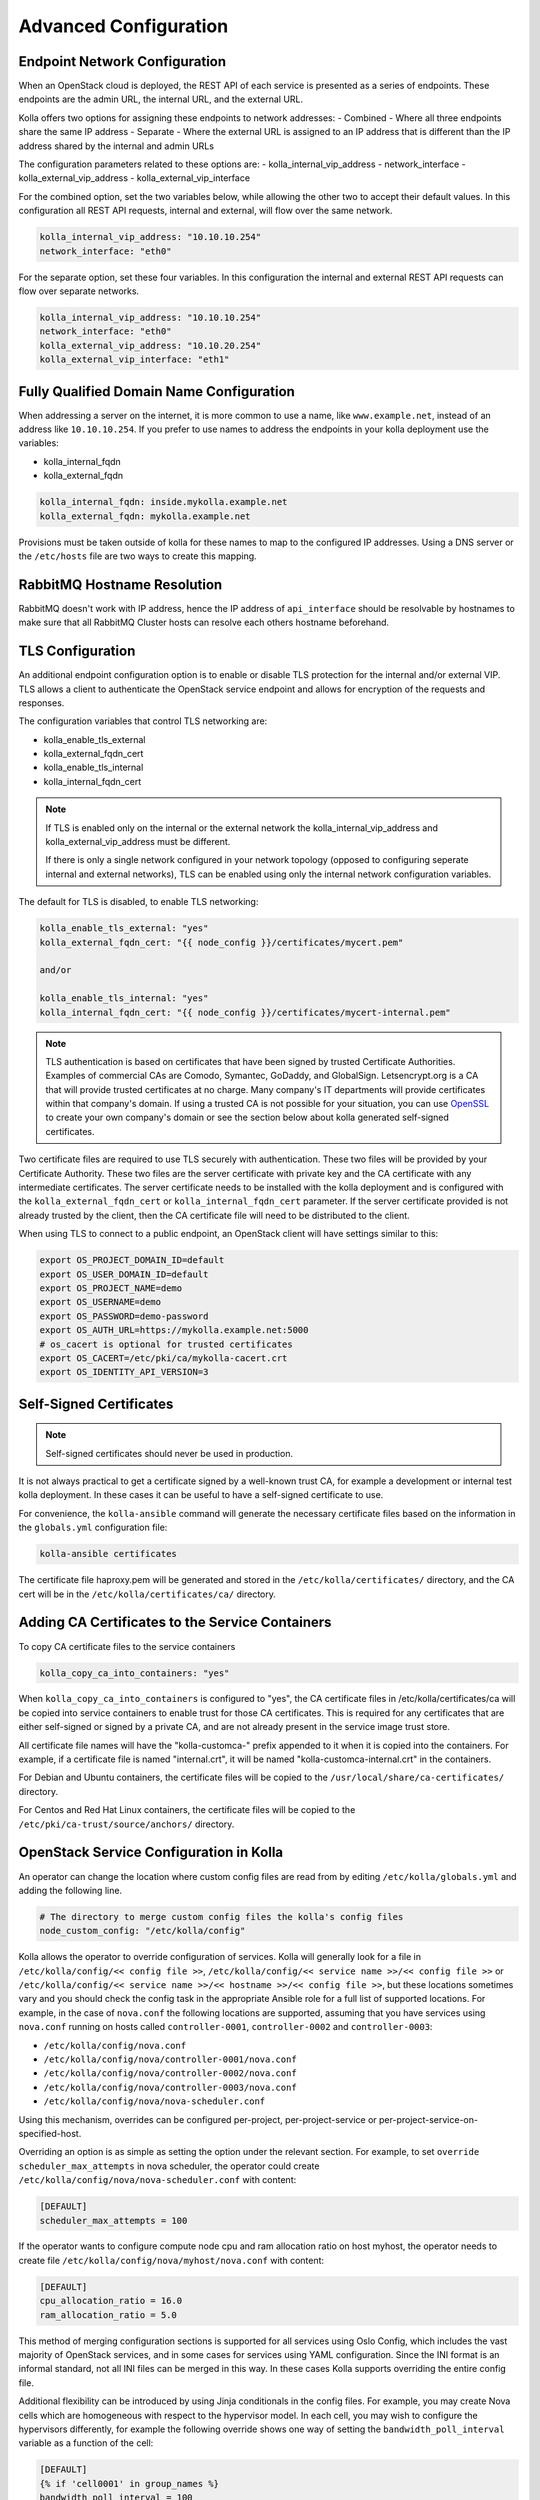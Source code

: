 .. _advanced-configuration:

======================
Advanced Configuration
======================

Endpoint Network Configuration
~~~~~~~~~~~~~~~~~~~~~~~~~~~~~~

When an OpenStack cloud is deployed, the REST API of each service is presented
as a series of endpoints. These endpoints are the admin URL, the internal
URL, and the external URL.

Kolla offers two options for assigning these endpoints to network addresses:
- Combined - Where all three endpoints share the same IP address
- Separate - Where the external URL is assigned to an IP address that is
different than the IP address shared by the internal and admin URLs

The configuration parameters related to these options are:
- kolla_internal_vip_address
- network_interface
- kolla_external_vip_address
- kolla_external_vip_interface

For the combined option, set the two variables below, while allowing the
other two to accept their default values. In this configuration all REST
API requests, internal and external, will flow over the same network.

.. code-block:: yaml

   kolla_internal_vip_address: "10.10.10.254"
   network_interface: "eth0"

For the separate option, set these four variables. In this configuration
the internal and external REST API requests can flow over separate
networks.

.. code-block:: yaml

   kolla_internal_vip_address: "10.10.10.254"
   network_interface: "eth0"
   kolla_external_vip_address: "10.10.20.254"
   kolla_external_vip_interface: "eth1"

Fully Qualified Domain Name Configuration
~~~~~~~~~~~~~~~~~~~~~~~~~~~~~~~~~~~~~~~~~

When addressing a server on the internet, it is more common to use
a name, like ``www.example.net``, instead of an address like
``10.10.10.254``. If you prefer to use names to address the endpoints
in your kolla deployment use the variables:

- kolla_internal_fqdn
- kolla_external_fqdn

.. code-block:: yaml

   kolla_internal_fqdn: inside.mykolla.example.net
   kolla_external_fqdn: mykolla.example.net

Provisions must be taken outside of kolla for these names to map to the
configured IP addresses. Using a DNS server or the ``/etc/hosts`` file
are two ways to create this mapping.

RabbitMQ Hostname Resolution
~~~~~~~~~~~~~~~~~~~~~~~~~~~~

RabbitMQ doesn't work with IP address, hence the IP address of
``api_interface`` should be resolvable by hostnames to make sure that
all RabbitMQ Cluster hosts can resolve each others hostname beforehand.

TLS Configuration
~~~~~~~~~~~~~~~~~

An additional endpoint configuration option is to enable or disable
TLS protection for the internal and/or external VIP. TLS allows a client to
authenticate the OpenStack service endpoint and allows for encryption of the
requests and responses.

The configuration variables that control TLS networking are:

- kolla_enable_tls_external
- kolla_external_fqdn_cert
- kolla_enable_tls_internal
- kolla_internal_fqdn_cert

.. note::

   If TLS is enabled only on the internal or the external network
   the kolla_internal_vip_address and kolla_external_vip_address must
   be different.

   If there is only a single network configured in your network topology
   (opposed to configuring seperate internal and external networks), TLS
   can be enabled using only the internal network configuration variables.

The default for TLS is disabled, to enable TLS networking:

.. code-block:: yaml

   kolla_enable_tls_external: "yes"
   kolla_external_fqdn_cert: "{{ node_config }}/certificates/mycert.pem"

   and/or

   kolla_enable_tls_internal: "yes"
   kolla_internal_fqdn_cert: "{{ node_config }}/certificates/mycert-internal.pem"


.. note::

   TLS authentication is based on certificates that have been
   signed by trusted Certificate Authorities. Examples of commercial
   CAs are Comodo, Symantec, GoDaddy, and GlobalSign. Letsencrypt.org
   is a CA that will provide trusted certificates at no charge. Many
   company's IT departments will provide certificates within that
   company's domain. If using a trusted CA is not possible for your
   situation, you can use `OpenSSL <https://www.openssl.org>`__
   to create your own company's domain or see the section below about
   kolla generated self-signed certificates.

Two certificate files are required to use TLS securely with authentication.
These two files will be provided by your Certificate Authority. These
two files are the server certificate with private key and the CA certificate
with any intermediate certificates. The server certificate needs to be
installed with the kolla deployment and is configured with the
``kolla_external_fqdn_cert`` or ``kolla_internal_fqdn_cert`` parameter.
If the server certificate provided is not already trusted by the client,
then the CA certificate file will need to be distributed to the client.

When using TLS to connect to a public endpoint, an OpenStack client will
have settings similar to this:

.. code-block:: shell

   export OS_PROJECT_DOMAIN_ID=default
   export OS_USER_DOMAIN_ID=default
   export OS_PROJECT_NAME=demo
   export OS_USERNAME=demo
   export OS_PASSWORD=demo-password
   export OS_AUTH_URL=https://mykolla.example.net:5000
   # os_cacert is optional for trusted certificates
   export OS_CACERT=/etc/pki/ca/mykolla-cacert.crt
   export OS_IDENTITY_API_VERSION=3

Self-Signed Certificates
~~~~~~~~~~~~~~~~~~~~~~~~

.. note::

   Self-signed certificates should never be used in production.

It is not always practical to get a certificate signed by a well-known
trust CA, for example a development or internal test kolla deployment. In
these cases it can be useful to have a self-signed certificate to use.

For convenience, the ``kolla-ansible`` command will generate the necessary
certificate files based on the information in the ``globals.yml``
configuration file:

.. code-block:: console

   kolla-ansible certificates

The certificate file haproxy.pem will be generated and stored in the
``/etc/kolla/certificates/`` directory, and the CA cert will be in the
``/etc/kolla/certificates/ca/`` directory.

Adding CA Certificates to the Service Containers
~~~~~~~~~~~~~~~~~~~~~~~~~~~~~~~~~~~~~~~~~~~~~~~~

To copy CA certificate files to the service containers

.. code-block:: yaml

   kolla_copy_ca_into_containers: "yes"

When ``kolla_copy_ca_into_containers`` is configured to "yes", the
CA certificate files in /etc/kolla/certificates/ca will be copied into
service containers to enable trust for those CA certificates. This is required
for any certificates that are either self-signed or signed by a private CA,
and are not already present in the service image trust store.

All certificate file names will have the "kolla-customca-" prefix appended to
it when it is copied into the containers. For example, if a certificate file is
named "internal.crt", it will be named "kolla-customca-internal.crt" in the
containers.

For Debian and Ubuntu containers, the certificate files will be copied to
the ``/usr/local/share/ca-certificates/`` directory.

For Centos and Red Hat Linux containers, the certificate files will be copied
to the ``/etc/pki/ca-trust/source/anchors/`` directory.

.. _service-config:

OpenStack Service Configuration in Kolla
~~~~~~~~~~~~~~~~~~~~~~~~~~~~~~~~~~~~~~~~

An operator can change the location where custom config files are read from by
editing ``/etc/kolla/globals.yml`` and adding the following line.

.. code-block:: yaml

   # The directory to merge custom config files the kolla's config files
   node_custom_config: "/etc/kolla/config"

Kolla allows the operator to override configuration of services. Kolla will
generally look for a file in ``/etc/kolla/config/<< config file >>``,
``/etc/kolla/config/<< service name >>/<< config file >>`` or
``/etc/kolla/config/<< service name >>/<< hostname >>/<< config file >>``,
but these locations sometimes vary and you should check the config task in
the appropriate Ansible role for a full list of supported locations. For
example, in the case of ``nova.conf`` the following locations are supported,
assuming that you have services using ``nova.conf`` running on hosts
called ``controller-0001``, ``controller-0002`` and ``controller-0003``:

* ``/etc/kolla/config/nova.conf``
* ``/etc/kolla/config/nova/controller-0001/nova.conf``
* ``/etc/kolla/config/nova/controller-0002/nova.conf``
* ``/etc/kolla/config/nova/controller-0003/nova.conf``
* ``/etc/kolla/config/nova/nova-scheduler.conf``

Using this mechanism, overrides can be configured per-project,
per-project-service or per-project-service-on-specified-host.

Overriding an option is as simple as setting the option under the relevant
section. For example, to set ``override scheduler_max_attempts`` in nova
scheduler, the operator could create
``/etc/kolla/config/nova/nova-scheduler.conf`` with content:

.. path /etc/kolla/config/nova/nova-scheduler.conf
.. code-block:: ini

   [DEFAULT]
   scheduler_max_attempts = 100

If the operator wants to configure compute node cpu and ram allocation ratio
on host myhost, the operator needs to create file
``/etc/kolla/config/nova/myhost/nova.conf`` with content:

.. path /etc/kolla/config/nova/myhost/nova.conf
.. code-block:: ini

   [DEFAULT]
   cpu_allocation_ratio = 16.0
   ram_allocation_ratio = 5.0

This method of merging configuration sections is supported for all services
using Oslo Config, which includes the vast majority of OpenStack services,
and in some cases for services using YAML configuration. Since the INI format
is an informal standard, not all INI files can be merged in this way. In
these cases Kolla supports overriding the entire config file.

Additional flexibility can be introduced by using Jinja conditionals in the
config files.  For example, you may create Nova cells which are homogeneous
with respect to the hypervisor model. In each cell, you may wish to configure
the hypervisors differently, for example the following override shows one way
of setting the ``bandwidth_poll_interval`` variable as a function of the cell:

.. path /etc/kolla/config/nova.conf
.. code-block:: ini

   [DEFAULT]
   {% if 'cell0001' in group_names %}
   bandwidth_poll_interval = 100
   {% elif 'cell0002' in group_names %}
   bandwidth_poll_interval = -1
   {% else %}
   bandwidth_poll_interval = 300
   {% endif %}

An alternative to Jinja conditionals would be to define a variable for the
``bandwidth_poll_interval`` and set it in according to your requirements
in the inventory group or host vars:

.. path /etc/kolla/config/nova.conf
.. code-block:: ini

   [DEFAULT]
   bandwidth_poll_interval = {{ bandwidth_poll_interval }}

Kolla allows the operator to override configuration globally for all services.
It will look for a file called ``/etc/kolla/config/global.conf``.

For example to modify database pool size connection for all services, the
operator needs to create ``/etc/kolla/config/global.conf`` with content:

.. path /etc/kolla/config/global.conf
.. code-block:: ini

   [database]
   max_pool_size = 100

In case the operators want to customize ``policy.json`` file, they should
create a full policy file for specific project in the same directory like above
and Kolla will overwrite default policy file with it. Be aware, with some
projects are keeping full policy file in source code, operators just need to
copy it but with some others are defining default rules in codebase, they have
to generate it.

For example to overwrite ``policy.json`` file of Neutron project, the operator
needs to grab ``policy.json`` from Neutron project source code, update rules
and then put it to ``/etc/kolla/config/neutron/policy.json``.

.. note::

   Currently kolla-ansible only support JSON and YAML format for policy file.

The operator can make these changes after services were already deployed by
using following command:

.. code-block:: console

   kolla-ansible reconfigure

IP Address Constrained Environments
~~~~~~~~~~~~~~~~~~~~~~~~~~~~~~~~~~~

If a development environment doesn't have a free IP address available for VIP
configuration, the host's IP address may be used here by disabling HAProxy by
adding:

.. code-block:: yaml

   enable_haproxy: "no"

Note this method is not recommended and generally not tested by the
Kolla community, but included since sometimes a free IP is not available
in a testing environment.

External Elasticsearch/Kibana environment
~~~~~~~~~~~~~~~~~~~~~~~~~~~~~~~~~~~~~~~~~

It is possible to use an external Elasticsearch/Kibana environment. To do this
first disable the deployment of the central logging.

.. code-block:: yaml

   enable_central_logging: "no"

Now you can use the parameter ``elasticsearch_address`` to configure the
address of the external Elasticsearch environment.

Non-default <service> port
~~~~~~~~~~~~~~~~~~~~~~~~~~

It is sometimes required to use a different than default port
for service(s) in Kolla. It is possible with setting
``<service>_port`` in ``globals.yml`` file. For example:

.. code-block:: yaml

   database_port: 3307

As ``<service>_port`` value is saved in different services' configuration so
it's advised to make above change before deploying.

Use an external Syslog server
~~~~~~~~~~~~~~~~~~~~~~~~~~~~~

By default, Fluentd is used as a syslog server to collect Swift and HAProxy
logs. When Fluentd is disabled or you want to use an external syslog server,
You can set syslog parameters in ``globals.yml`` file. For example:

.. code-block:: yaml

   syslog_server: "172.29.9.145"
   syslog_udp_port: "514"

You can also set syslog facility names for Swift and HAProxy logs.
By default, Swift and HAProxy use ``local0`` and ``local1``, respectively.

.. code-block:: yaml

   syslog_swift_facility: "local0"
   syslog_haproxy_facility: "local1"

Mount additional Docker volumes in containers
~~~~~~~~~~~~~~~~~~~~~~~~~~~~~~~~~~~~~~~~~~~~~

It is sometimes useful to be able to mount additional Docker volumes into
one or more containers. This may be to integrate 3rd party components into
OpenStack, or to provide access to site-specific data such as x.509
certificate bundles.

Additional volumes may be specified at three levels:

* globally
* per-service (e.g. nova)
* per-container (e.g. ``nova-api``)

To specify additional volumes globally for all containers, set
``default_extra_volumes`` in ``globals.yml``. For example:

.. code-block:: yaml

  default_extra_volumes:
    - "/etc/foo:/etc/foo"

To specify additional volumes for all containers in a service, set
``<service_name>_extra_volumes`` in ``globals.yml``. For example:

.. code-block:: yaml

  nova_extra_volumes:
    - "/etc/foo:/etc/foo"

To specify additional volumes for a single container, set
``<container_name>_extra_volumes`` in ``globals.yml``. For example:

.. code-block:: yaml

  nova_libvirt_extra_volumes:
    - "/etc/foo:/etc/foo"
